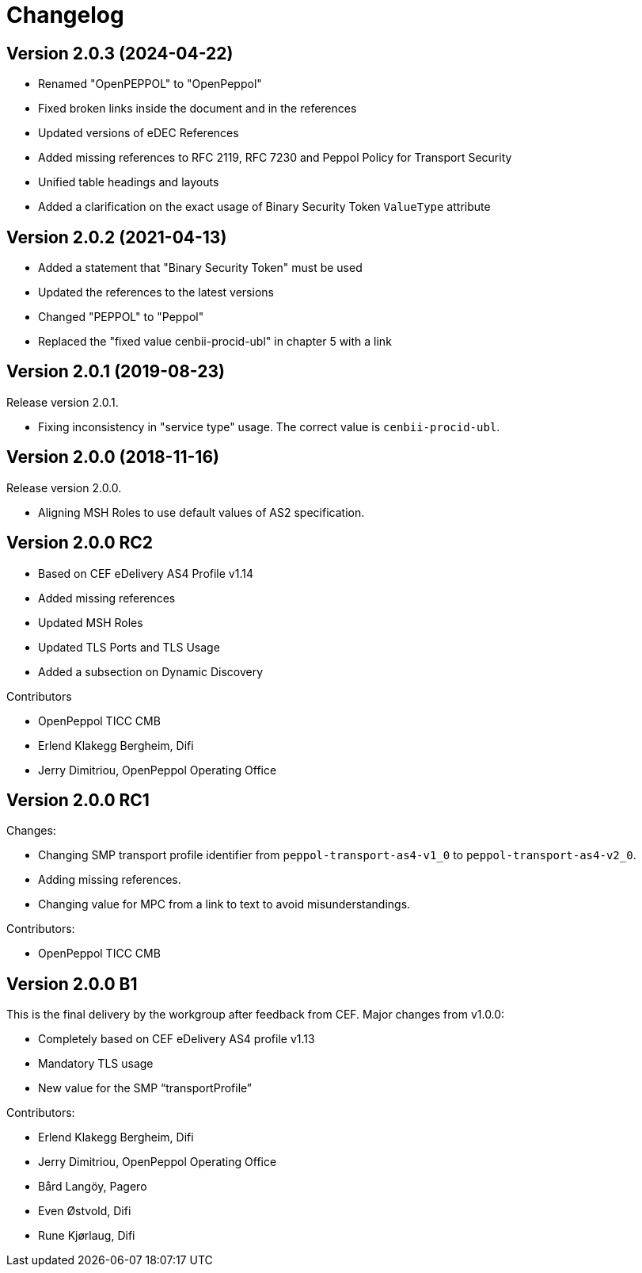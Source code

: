 = Changelog

:sectnums!:

== Version 2.0.3 (2024-04-22)

* Renamed "OpenPEPPOL" to "OpenPeppol"
* Fixed broken links inside the document and in the references
* Updated versions of eDEC References
* Added missing references to RFC 2119, RFC 7230 and Peppol Policy for Transport Security
* Unified table headings and layouts
* Added a clarification on the exact usage of Binary Security Token `ValueType` attribute

== Version 2.0.2 (2021-04-13)

* Added a statement that "Binary Security Token" must be used
* Updated the references to the latest versions 
* Changed "PEPPOL" to "Peppol"
* Replaced the "fixed value cenbii-procid-ubl" in chapter 5 with a link

== Version 2.0.1 (2019-08-23)

Release version 2.0.1.

* Fixing inconsistency in "service type" usage. The correct value is `cenbii-procid-ubl`. 

== Version 2.0.0 (2018-11-16)

Release version 2.0.0.

* Aligning MSH Roles to use default values of AS2 specification.


== Version 2.0.0 RC2

* Based on CEF eDelivery AS4 Profile v1.14
* Added missing references
* Updated MSH Roles
* Updated TLS Ports and TLS Usage
* Added a subsection on Dynamic Discovery

Contributors

* OpenPeppol TICC CMB
* Erlend Klakegg Bergheim, Difi
* Jerry Dimitriou, OpenPeppol Operating Office


== Version 2.0.0 RC1

Changes:

* Changing SMP transport profile identifier from `peppol-transport-as4-v1_0` to `peppol-transport-as4-v2_0`.
* Adding missing references.
* Changing value for MPC from a link to text to avoid misunderstandings.

Contributors:

* OpenPeppol TICC CMB


== Version 2.0.0 B1

This is the final delivery by the workgroup after feedback from CEF.
Major changes from v1.0.0:

* Completely based on CEF eDelivery AS4 profile v1.13
* Mandatory TLS usage
* New value for the SMP “transportProfile”

Contributors:

* Erlend Klakegg Bergheim, Difi
* Jerry Dimitriou, OpenPeppol Operating Office
* Bård Langöy, Pagero
* Even Østvold, Difi
* Rune Kjørlaug, Difi

:sectnums:
